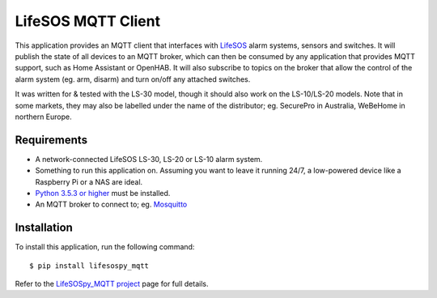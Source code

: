 LifeSOS MQTT Client
===================

This application provides an MQTT client that interfaces with
`LifeSOS <http://lifesos.com.tw>`__ alarm systems, sensors and switches.
It will publish the state of all devices to an MQTT broker, which can
then be consumed by any application that provides MQTT support, such as
Home Assistant or OpenHAB. It will also subscribe to topics on the
broker that allow the control of the alarm system (eg. arm, disarm) and
turn on/off any attached switches.

It was written for & tested with the LS-30 model, though it should also
work on the LS-10/LS-20 models. Note that in some markets, they may also
be labelled under the name of the distributor; eg. SecurePro in
Australia, WeBeHome in northern Europe.

Requirements
------------

-  A network-connected LifeSOS LS-30, LS-20 or LS-10 alarm system.
-  Something to run this application on. Assuming you want to leave it
   running 24/7, a low-powered device like a Raspberry Pi or a NAS are
   ideal.
-  `Python 3.5.3 or higher <https://www.python.org/downloads/>`__ must
   be installed.
-  An MQTT broker to connect to; eg.
   `Mosquitto <https://mosquitto.org/>`__

Installation
------------

To install this application, run the following command:

::

   $ pip install lifesospy_mqtt

Refer to the `LifeSOSpy_MQTT project <https://github.com/rorr73/LifeSOSpy_MQTT>`__ page for full details.
